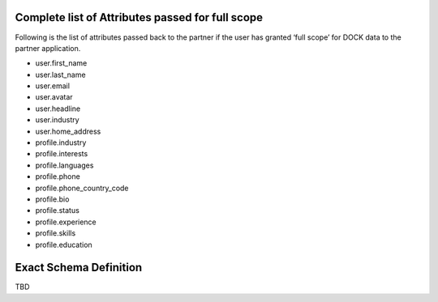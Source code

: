 Complete list of Attributes passed for full scope
=================================================

Following is the list of attributes passed back to the partner if the user has granted ‘full scope’ for DOCK data to the partner application.

- user.first_name
- user.last_name
- user.email
- user.avatar
- user.headline
- user.industry
- user.home_address
- profile.industry
- profile.interests
- profile.languages
- profile.phone
- profile.phone_country_code
- profile.bio
- profile.status
- profile.experience
- profile.skills
- profile.education

Exact Schema Definition
=======================

TBD
